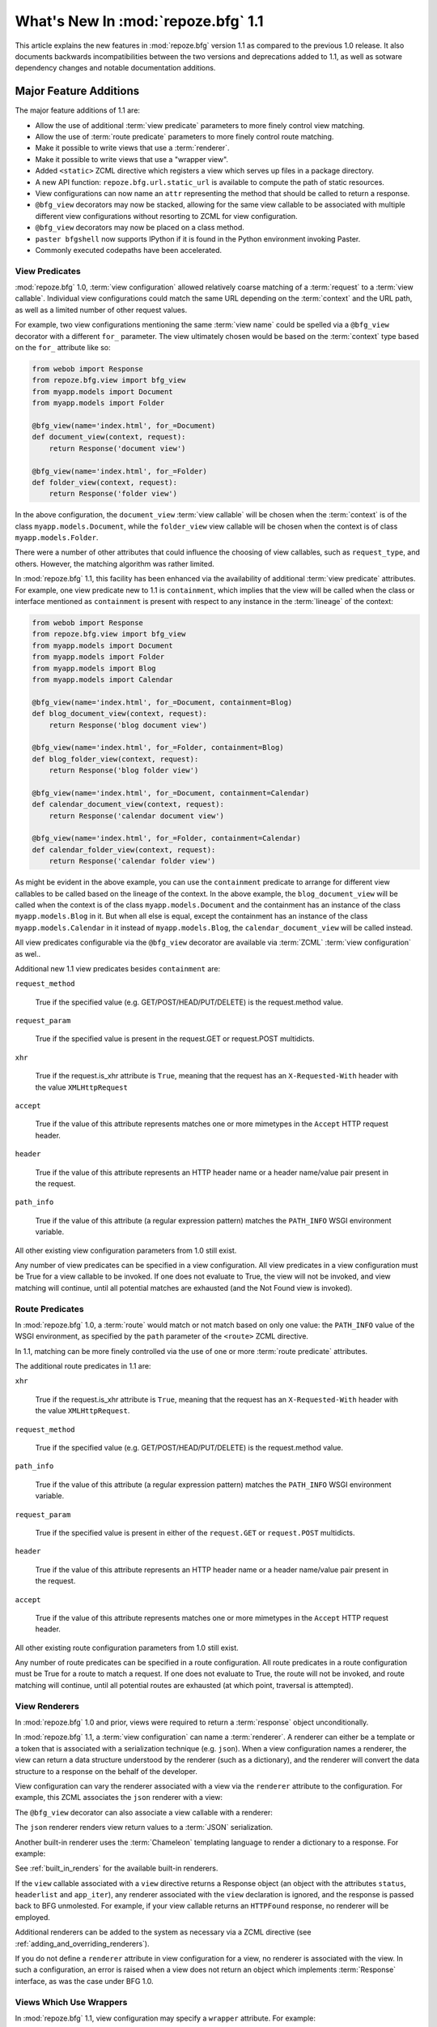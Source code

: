 What's New In :mod:`repoze.bfg` 1.1
===================================

This article explains the new features in :mod:`repoze.bfg` version
1.1 as compared to the previous 1.0 release.  It also documents
backwards incompatibilities between the two versions and deprecations
added to 1.1, as well as sotware dependency changes and notable
documentation additions.

Major Feature Additions
-----------------------

The major feature additions of 1.1 are:

- Allow the use of additional :term:`view predicate` parameters to
  more finely control view matching.

- Allow the use of :term:`route predicate` parameters to more finely
  control route matching.

- Make it possible to write views that use a :term:`renderer`.

- Make it possible to write views that use a "wrapper view".

- Added ``<static>`` ZCML directive which registers a view which
  serves up files in a package directory.

- A new API function: ``repoze.bfg.url.static_url`` is available to
  compute the path of static resources.

- View configurations can now name an ``attr`` representing the method
  that should be called to return a response.

- ``@bfg_view`` decorators may now be stacked, allowing for the same
  view callable to be associated with multiple different view
  configurations without resorting to ZCML for view configuration.

- ``@bfg_view`` decorators may now be placed on a class method.

- ``paster bfgshell`` now supports IPython if it is found in the
  Python environment invoking Paster.

- Commonly executed codepaths have been accelerated.

View Predicates
~~~~~~~~~~~~~~~

:mod:`repoze.bfg` 1.0, :term:`view configuration` allowed relatively
coarse matching of a :term:`request` to a :term:`view callable`.
Individual view configurations could match the same URL depending on
the :term:`context` and the URL path, as well as a limited number of
other request values.

For example, two view configurations mentioning the same :term:`view
name` could be spelled via a ``@bfg_view`` decorator with a different
``for_`` parameter.  The view ultimately chosen would be based on the
:term:`context` type based on the ``for_`` attribute like so:

.. code-block:: python

   from webob import Response
   from repoze.bfg.view import bfg_view
   from myapp.models import Document
   from myapp.models import Folder

   @bfg_view(name='index.html', for_=Document)
   def document_view(context, request):
       return Response('document view')

   @bfg_view(name='index.html', for_=Folder)
   def folder_view(context, request):
       return Response('folder view')

In the above configuration, the ``document_view`` :term:`view
callable` will be chosen when the :term:`context` is of the class
``myapp.models.Document``, while the ``folder_view`` view callable
will be chosen when the context is of class ``myapp.models.Folder``.

There were a number of other attributes that could influence the
choosing of view callables, such as ``request_type``, and others.
However, the matching algorithm was rather limited.

In :mod:`repoze.bfg` 1.1, this facility has been enhanced via the
availability of additional :term:`view predicate` attributes.  For
example, one view predicate new to 1.1 is ``containment``, which
implies that the view will be called when the class or interface
mentioned as ``containment`` is present with respect to any instance
in the :term:`lineage` of the context:

.. code-block:: python

   from webob import Response
   from repoze.bfg.view import bfg_view
   from myapp.models import Document
   from myapp.models import Folder
   from myapp.models import Blog
   from myapp.models import Calendar

   @bfg_view(name='index.html', for_=Document, containment=Blog)
   def blog_document_view(context, request):
       return Response('blog document view')

   @bfg_view(name='index.html', for_=Folder, containment=Blog)
   def blog_folder_view(context, request):
       return Response('blog folder view')

   @bfg_view(name='index.html', for_=Document, containment=Calendar)
   def calendar_document_view(context, request):
       return Response('calendar document view')

   @bfg_view(name='index.html', for_=Folder, containment=Calendar)
   def calendar_folder_view(context, request):
       return Response('calendar folder view')

As might be evident in the above example, you can use the
``containment`` predicate to arrange for different view callables to
be called based on the lineage of the context.  In the above example,
the ``blog_document_view`` will be called when the context is of the
class ``myapp.models.Document`` and the containment has an instance of
the class ``myapp.models.Blog`` in it.  But when all else is equal,
except the containment has an instance of the class
``myapp.models.Calendar`` in it instead of ``myapp.models.Blog``, the
``calendar_document_view`` will be called instead.

All view predicates configurable via the ``@bfg_view`` decorator are
available via :term:`ZCML` :term:`view configuration` as wel..

Additional new 1.1 view predicates besides ``containment`` are:

``request_method``

  True if the specified value (e.g. GET/POST/HEAD/PUT/DELETE) is the
  request.method value.

``request_param``

  True if the specified value is present in the request.GET or
  request.POST multidicts.

``xhr``

  True if the request.is_xhr attribute is ``True``, meaning that the
  request has an ``X-Requested-With`` header with the value
  ``XMLHttpRequest``

``accept``

  True if the value of this attribute represents matches one or more
  mimetypes in the ``Accept`` HTTP request header.

``header`` 

  True if the value of this attribute represents an HTTP header name
  or a header name/value pair present in the request.

``path_info``

  True if the value of this attribute (a regular expression pattern)
  matches the ``PATH_INFO`` WSGI environment variable.

All other existing view configuration parameters from 1.0 still exist.

Any number of view predicates can be specified in a view
configuration.  All view predicates in a view configuration must be
True for a view callable to be invoked.  If one does not evaluate to
True, the view will not be invoked, and view matching will continue,
until all potential matches are exhausted (and the Not Found view is
invoked).

Route Predicates
~~~~~~~~~~~~~~~~

In :mod:`repoze.bfg` 1.0, a :term:`route` would match or not match
based on only one value: the ``PATH_INFO`` value of the WSGI
environment, as specified by the ``path`` parameter of the ``<route>``
ZCML directive.

In 1.1, matching can be more finely controlled via the use of one or
more :term:`route predicate` attributes.

The additional route predicates in 1.1 are:

``xhr``

  True if the request.is_xhr attribute is ``True``, meaning that the
  request has an ``X-Requested-With`` header with the value
  ``XMLHttpRequest``.

``request_method``

  True if the specified value (e.g. GET/POST/HEAD/PUT/DELETE) is the
  request.method value.

``path_info``

  True if the value of this attribute (a regular expression pattern)
  matches the ``PATH_INFO`` WSGI environment variable.

``request_param``

  True if the specified value is present in either of the
  ``request.GET`` or ``request.POST`` multidicts.

``header`` 

  True if the value of this attribute represents an HTTP header name
  or a header name/value pair present in the request.

``accept``

  True if the value of this attribute represents matches one or more
  mimetypes in the ``Accept`` HTTP request header.

All other existing route configuration parameters from 1.0 still exist.

Any number of route predicates can be specified in a route
configuration.  All route predicates in a route configuration must be
True for a route to match a request.  If one does not evaluate to
True, the route will not be invoked, and route matching will continue,
until all potential routes are exhausted (at which point, traversal is
attempted).

View Renderers
~~~~~~~~~~~~~~

In :mod:`repoze.bfg` 1.0 and prior, views were required to return a
:term:`response` object unconditionally.

In :mod:`repoze.bfg` 1.1, a :term:`view configuration` can name a
:term:`renderer`.  A renderer can either be a template or a token that
is associated with a serialization technique (e.g. ``json``).  When a
view configuration names a renderer, the view can return a data
structure understood by the renderer (such as a dictionary), and the
renderer will convert the data structure to a response on the behalf
of the developer.

View configuration can vary the renderer associated with a view via
the ``renderer`` attribute to the configuration.  For example, this
ZCML associates the ``json`` renderer with a view:

.. code-block:: xml
   :linenos:

   <view
     view=".views.my_view"
     renderer="json"
     />

The ``@bfg_view`` decorator can also associate a view callable with a
renderer:

.. code-block:: python
   :linenos:

   from repoze.bfg.view import bfg_view

   @bfg_view(renderer='json')
   def my_view(context, request):
       return {'abc':123}

The ``json`` renderer renders view return values to a :term:`JSON`
serialization.

Another built-in renderer uses the :term:`Chameleon` templating
language to render a dictionary to a response.  For example:

.. code-block:: python
   :linenos:

   from repoze.bfg.view import bfg_view

   @bfg_view(renderer='templates/my_template.pt')
   def my_view(context, request):
       return {'abc':123}

See :ref:`built_in_renders` for the available built-in renderers.

If the ``view`` callable associated with a ``view`` directive returns
a Response object (an object with the attributes ``status``,
``headerlist`` and ``app_iter``), any renderer associated with the
``view`` declaration is ignored, and the response is passed back to
BFG unmolested.  For example, if your view callable returns an
``HTTPFound`` response, no renderer will be employed.

.. code-block:: python
   :linenos:

   from webob.exc import HTTPFound
   from repoze.bfg.view import bfg_view

   @bfg_view(renderer='templates/my_template.pt')
   def my_view(context, request):
       return HTTPFound(location='http://example.com') # renderer avoided

Additional renderers can be added to the system as necessary via a
ZCML directive (see :ref:`adding_and_overriding_renderers`).

If you do not define a ``renderer`` attribute in view configuration
for a view, no renderer is associated with the view.  In such a
configuration, an error is raised when a view does not return an
object which implements :term:`Response` interface, as was the case
under BFG 1.0.

Views Which Use Wrappers
~~~~~~~~~~~~~~~~~~~~~~~~

In :mod:`repoze.bfg` 1.1, view configuration may specify a ``wrapper``
attribute.  For example:

.. code-block:: xml
   :linenos:

   <view
     name="one"
     view=".views.wrapper_view"
     />

   <view
     name="two"
     view=".views.my_view"
     wrapper="one"
     />

The ``wrapper`` attribute of a view configuration is a :term:`view
name` (*not* an object dotted name).  It specifies *another* view
callable declared elsewhere in :term:`view configuration`.  In the
above example, the wrapper of the ``two`` view is the ``one`` view.

The wrapper view will be called when after the wrapped view is
invoked; it will receive the response body of the wrapped view as the
``wrapped_body`` attribute of its own request, and the response
returned by this view as the ``wrapped_response`` attribute of its own
request.

Using a wrapper makes it possible to "chain" views together to form a
composite response.  The response of the outermost wrapper view will
be returned to the user.

The wrapper view will be found as any view is found: see
:ref:`view_lookup_ordering`.  The "best" wrapper view will be found
based on the lookup ordering: "under the hood" this wrapper view is
looked up via ``repoze.bfg.view.render_view_to_response(context,
request, 'wrapper_viewname')``. The context and request of a wrapper
view is the same context and request of the inner view.

If the ``wrapper`` attribute is unspecified in a view configuration,
no view wrapping is done.

The ``@bfg_view`` decorator accepts a ``wrapper`` parameter, mirroring
its ZCML view configuration counterpart.

``<static>`` ZCML Directive
~~~~~~~~~~~~~~~~~~~~~~~~~~~

A new ZCML directive named ``static`` has been added.  Inserting a
``static`` declaration in a ZCML file will cause static resources to
be served at a configurable URL.

Here's an example of a ``static`` directive that will serve files up
from the ``templates/static`` directory of the :mod:`repoze.bfg`
application containing the following configuration at the URL
``/static``.

.. code-block:: xml
   :linenos:

   <static
      name="static"
      path="templates/static"
      />

Using the ``static`` ZCML directive is now the preferred way to serve
static resources (such as JavaScript and CSS files) within a
:mod:`repoze.bfg` application.  Previous strategies for serving static
resources will still work, however.

New ``static_url`` API
~~~~~~~~~~~~~~~~~~~~~~

The new ``repoze.bfg.url.static_url`` API generates a fully qualified
URL to a static resource available via a path exposed via the
``<static>`` ZCML directive (see :ref:`static_resources_section`).
For example, if a ``<static>`` directive is in ZCML configuration like
so:

.. code-block:: xml
   :linenos:

   <static
      name="static"
      path="templates/static"
      />

You can generate a URL to a resource which lives within the
``templates/static`` subdirectory using the ``static_url`` API like
so:

.. code-block:: python
   :linenos:

   from repoze.bfg.url import static_url
   url = static_url('templates/static/example.css', request)

Use of the ``static_url`` API prevents the developer from needing to
hardcode path values in template URLs.

``attr`` View Configuration Value
~~~~~~~~~~~~~~~~~~~~~~~~~~~~~~~~~

The view machinery defaults to using the ``__call__`` method of the
view callable (or the function itself, if the view callable is a
function) to obtain a response.

In :mod:`repoze.bfg` 1.1, the ``attr`` view configuration value allows
you to vary the attribute of a view callable used to obtain the
response.

For example, if your view is a class, and the class has a method named
``index`` and you want to use this method instead of the class'
``__call__`` method to return the response, you'd say ``attr="index"``
in the view configuration for the view.

Specifying ``attr`` is most useful when the view definition is a
class.  For example:

.. code-block:: xml
   :linenos:

   <view
      view=".views.MyViewClass"
      attr="index"
      />

The referenced ``MyViewClass`` might look like so:

.. code-block:: python
   :linenos:

   from webob import Response

   class MyViewClass(object):
       def __init__(context, request):
           self.context = context
           self.request = request

       def index(self):
           return Response('OK')

The ``index`` method of the class will be used to obtain a response.

``@bfg_view`` Decorators May Now Be Stacked
~~~~~~~~~~~~~~~~~~~~~~~~~~~~~~~~~~~~~~~~~~~

More than one ``@bfg_view`` decorator may now be stacked on top of any
number of others.  Each invocation of the decorator registers a single
view configuration.  For instance, the following combination of
decorators and a function will register two view configurations for
the same view callable:

.. code-block:: python
   :linenos:

    from repoze.bfg.view import bfg_view

    @bfg_view(name='edit')
    @bfg_view(name='change')
    def edit(context, request):
        pass

This makes it possible to associate more than one view configuration
with a single callable without requiring any ZCML.

Stacking ``@bfg_view`` decorators was not possible in
:mod:`repoze.bfg` 1.0.

``@bfg_view`` Decorators May Now Be Applied to A Class Method
~~~~~~~~~~~~~~~~~~~~~~~~~~~~~~~~~~~~~~~~~~~~~~~~~~~~~~~~~~~~~

In :mod:`repoze.bfg` 1.0, the ``@bfg_view`` decorator could not be
used on class methods.  In 1.1, the ``@bfg_view`` decorator can be
used against a class method:

.. code-block:: python
   :linenos:

    from webob import Response
    from repoze.bfg.view import bfg_view

    class MyView(object):
        def __init__(self, context, request):
            self.context = context
            self.request = request

        @bfg_view(name='hello')
        def amethod(self):
            return Response('hello from %s!' % self.context)

When the bfg_view decorator is used against a class method, a view is
registered for the *class* (it's a "class view" where the "attr"
happens to be the name of the method it is attached to), so the class
it's defined within must have a suitable constructor: one that accepts
``context, request`` or just ``request``.

IPython Support
~~~~~~~~~~~~~~~

If it is installed in the environment used to run :mod:`repoze.bfg`,
an `IPython <http://ipython.scipy.org/moin/>`_ shell will be opened
when the ``paster bfgshell`` command is invoked.

Common Codepaths Have Been Accelerated
~~~~~~~~~~~~~~~~~~~~~~~~~~~~~~~~~~~~~~

:mod:`repoze.bfg` 1.1 is roughly 10% - 20% faster in commonly executed
codepaths than :mod:`repoze.bfg` 1.0 was on average.  Accelerated APIs
include ``repoze.bfg.location.lineage``, ``repoze.bfg.url.model_url``,
and ``repoze.bfg.url.route_url``.  Other internal (non-API) functions
were similarly accelerated.

Minor Miscellaneous Feature Additions
-------------------------------------

- For behavior like Django's ``APPEND_SLASH=True``, use the
  ``repoze.bfg.view.append_slash_notfound_view`` view as the Not Found
  view in your application.  When this view is the Not Found view
  (indicating that no view was found), and any routes have been
  defined in the configuration of your application, if the value of
  ``PATH_INFO`` does not already end in a slash, and if the value of
  ``PATH_INFO`` *plus* a slash matches any route's path, do an HTTP
  redirect to the slash-appended PATH_INFO.  Note that this will
  *lose* ``POST`` data information (turning it into a GET), so you
  shouldn't rely on this to redirect POST requests.

- Add ``repoze.bfg.testing.registerSettings`` API, which is documented
  in the "repoze.bfg.testing" API chapter.  This allows for
  registration of "settings" values obtained via
  ``repoze.bfg.settings.get_settings()`` for use in unit tests.

- Added ``max_age`` parameter to ``authtktauthenticationpolicy`` ZCML
  directive.  If this value is set, it must be an integer representing
  the number of seconds which the auth tkt cookie will survive.
  Mainly, its existence allows the auth_tkt cookie to survive across
  browser sessions.

- The ``reissue_time`` argument to the ``authtktauthenticationpolicy``
  ZCML directive now actually works.  When it is set to an integer
  value, an authticket set-cookie header is appended to the response
  whenever a request requires authentication and 'now' minus the
  authticket's timestamp is greater than ``reissue_time`` seconds.

- Expose and document ``repoze.bfg.testing.zcml_configure`` API.  This
  function populates a component registry from a ZCML file for testing
  purposes.  It is documented in the "Unit and Integration Testing"
  chapter.

- Virtual hosting narrative docs chapter updated with info about
  ``mod_wsgi``.

- Added "Creating Integration Tests" section to unit testing narrative
  documentation chapter.  As a result, the name of the unittesting
  chapter is now "Unit and Integration Testing".

- Add a new ``repoze.bfg.testing`` API: ``registerRoute``, for
  registering routes to satisfy calls to
  e.g. ``repoze.bfg.url.route_url`` in unit tests.

- Added a tutorial which explains how to use ``repoze.session``
  (ZODB-based sessions) in a ZODB-based repoze.bfg app.

- Added a tutorial which explains how to add ZEO to a ZODB-based
  ``repoze.bfg`` application.

- Added a tutorial which explains how to run a ``repoze.bfg``
  application under `mod_wsgi <http://code.google.com/p/modwsgi/>`_.
  See "Running a repoze.bfg Application under mod_wsgi" in the
  tutorials section of the documentation.

- Allow ``repoze.bfg.traversal.find_interface`` API to use a class
  object as the argument to compare against the ``model`` passed in.
  This means you can now do ``find_interface(model, SomeClass)`` and
  the first object which is found in the lineage which has
  ``SomeClass`` as its class (or the first object found which has
  ``SomeClass`` as any of its superclasses) will be returned.

- The ordering of route declarations vs. the ordering of view
  declarations that use a "route_name" in ZCML no longer matters.
  Previously it had been impossible to use a route_name from a route
  that had not yet been defined in ZCML (order-wise) within a "view"
  declaration.

- The repoze.bfg router now catches both
  ``repoze.bfg.exceptions.Unauthorized`` and
  ``repoze.bfg.exceptions.NotFound`` exceptions while rendering a view.
  When the router catches an ``Unauthorized``, it returns the
  registered forbidden view.  When the router catches a ``NotFound``,
  it returns the registered notfound view.

- Add a new event type: ``repoze.bfg.events.AfterTraversal``.  Events
  of this type will be sent after traversal is completed, but before
  any view code is invoked.  Like ``repoze.bfg.events.NewRequest``,
  This event will have a single attribute: ``request`` representing
  the current request.  Unlike the request attribute of
  ``repoze.bfg.events.NewRequest`` however, during an AfterTraversal
  event, the request object will possess attributes set by the
  traverser, most notably ``context``, which will be the context used
  when a view is found and invoked.  The interface
  ``repoze.bfg.events.IAfterTraversal`` can be used to subscribe to
  the event.  For example::

    <subscriber for="repoze.bfg.interfaces.IAfterTraversal"
                handler="my.app.handle_after_traverse"/>

  Like any framework event, a subscriber function should expect one
  parameter: ``event``.

Backwards Incompatibilities
---------------------------

- The ``authtkt`` authentication policy ``remember`` method now no
  longer honors ``token`` or ``userdata`` keyword arguments.

- Importing ``getSiteManager`` and ``get_registry`` from
  ``repoze.bfg.registry`` is no longer supported.  These imports were
  deprecated in repoze.bfg 1.0.  Import of ``getSiteManager`` should
  be done as ``from zope.component import getSiteManager``.  Import of
  ``get_registry`` should be done as ``from repoze.bfg.threadlocal
  import get_current_registry``.  This was done to prevent a circular
  import dependency.

- Code bases which alternately invoke both
  ``zope.testing.cleanup.cleanUp`` and ``repoze.bfg.testing.cleanUp``
  (treating them equivalently, using them interchangeably) in the
  setUp/tearDown of unit tests will begin to experience test failures
  due to lack of test isolation.  The "right" mechanism is
  ``repoze.bfg.testing.cleanUp`` (or the combination of
  ``repoze.bfg.testing.setUp`` and
  ``repoze.bfg.testing.tearDown``). but a good number of legacy
  codebases will use ``zope.testing.cleanup.cleanUp`` instead.  We
  support ``zope.testing.cleanup.cleanUp`` but not in combination with
  ``repoze.bfg.testing.cleanUp`` in the same codebase.  You should use
  one or the other test cleanup function in a single codebase, but not
  both.

- In 0.8a7, the return value expected from an object implementing
  ``ITraverserFactory`` was changed from a sequence of values to a
  dictionary containing the keys ``context``, ``view_name``,
  ``subpath``, ``traversed``, ``virtual_root``, ``virtual_root_path``,
  and ``root``.  Until now, old-style traversers which returned a
  sequence have continued to work but have generated a deprecation
  warning.  In this release, traversers which return a sequence
  instead of a dictionary will no longer work.

- The interfaces ``IPOSTRequest``, ``IGETRequest``, ``IPUTRequest``,
  ``IDELETERequest``, and ``IHEADRequest`` have been removed from the
  ``repoze.bfg.interfaces`` module.  These were not documented as APIs
  post-1.0.  Instead of using one of these, use a ``request_method``
  ZCML attribute or ``request_method`` bfg_view decorator parameter
  containing an HTTP method name (one of ``GET``, ``POST``, ``HEAD``,
  ``PUT``, ``DELETE``) instead of one of these interfaces if you were
  using one explicitly.  Passing a string in the set (``GET``,
  ``HEAD``, ``PUT``, ``POST``, ``DELETE``) as a ``request_type``
  argument will work too.  Rationale: instead of relying on interfaces
  attached to the request object, BFG now uses a "view predicate" to
  determine the request type.

- Views registered without the help of the ZCML ``view`` directive are
  now responsible for performing their own authorization checking.

- The ``registry_manager`` backwards compatibility alias importable
  from "repoze.bfg.registry", deprecated since repoze.bfg 0.9 has been
  removed.  If you are tring to use the registry manager within a
  debug script of your own, use a combination of the
  "repoze.bfg.paster.get_app" and "repoze.bfg.scripting.get_root" APIs
  instead.

- The ``INotFoundAppFactory`` interface has been removed; it has
  been deprecated since repoze.bfg 0.9.  If you have something like
  the following in your ``configure.zcml``::

   <utility provides="repoze.bfg.interfaces.INotFoundAppFactory"
            component="helloworld.factories.notfound_app_factory"/>

  Replace it with something like::

   <notfound 
       view="helloworld.views.notfound_view"/>

  See "Changing the Not Found View" in the "Hooks" chapter of the
  documentation for more information.

- The ``IUnauthorizedAppFactory`` interface has been removed; it has
  been deprecated since repoze.bfg 0.9.  If you have something like
  the following in your ``configure.zcml``::

   <utility provides="repoze.bfg.interfaces.IUnauthorizedAppFactory"
            component="helloworld.factories.unauthorized_app_factory"/>

  Replace it with something like::

   <forbidden
       view="helloworld.views.forbidden_view"/>

  See "Changing the Forbidden View" in the "Hooks" chapter of the
  documentation for more information.

- ``ISecurityPolicy``-based security policies, deprecated since
  repoze.bfg 0.9, have been removed.  If you have something like this
  in your ``configure.zcml``, it will no longer work::

   <utility
     provides="repoze.bfg.interfaces.ISecurityPolicy"
     factory="repoze.bfg.security.RemoteUserInheritingACLSecurityPolicy"
     />

   If ZCML like the above exists in your application, you will receive
   an error at startup time.  Instead of the above, you'll need
   something like::

     <remoteuserauthenticationpolicy/>
     <aclauthorizationpolicy/>

   This is just an example.  See the "Security" chapter of the
   repoze.bfg documentation for more information about configuring
   security policies.

- The ``repoze.bfg.scripting.get_root`` function now expects a
  ``request`` object as its second argument rather than an
  ``environ``.

Deprecations and Behavior Differences
-------------------------------------

- In previous versions of BFG, the "root factory" (the ``get_root``
  callable passed to ``make_app`` or a function pointed to by the
  ``factory`` attribute of a route) was called with a "bare" WSGI
  environment.  In this version, and going forward, it will be called
  with a ``request`` object.  The request object passed to the factory
  implements dictionary-like methods in such a way that existing root
  factory code which expects to be passed an environ will continue to
  work.

- The ``__call__`` of a plugin "traverser" implementation (registered
  as an adapter for ``ITraverser`` or ``ITraverserFactory``) will now
  receive a *request* as the single argument to its ``__call__``
  method.  In previous versions it was passed a WSGI ``environ``
  object.  The request object passed to the factory implements
  dictionary-like methods in such a way that existing traverser code
  which expects to be passed an environ will continue to work.

- The request implements dictionary-like methods that mutate and query
  the WSGI environ.  This is only for the purpose of backwards
  compatibility with root factories which expect an ``environ`` rather
  than a request.

- The order in which the router calls the request factory and the root
  factory has been reversed.  The request factory is now called first;
  the resulting request is passed to the root factory.

- Add ``setUp`` and ``tearDown`` functions to the
  ``repoze.bfg.testing`` module.  Using ``setUp`` in a test setup and
  ``tearDown`` in a test teardown is now the recommended way to do
  component registry setup and teardown.  Previously, it was
  recommended that a single function named
  ``repoze.bfg.testing.cleanUp`` be called in both the test setup and
  tear down.  ``repoze.bfg.testing.cleanUp`` still exists (and will
  exist "forever" due to its widespread use); it is now just an alias
  for ``repoze.bfg.testing.setUp`` and is nominally deprecated.

- The import of ``repoze.bfg.security.Unauthorized`` is deprecated in
  favor of ``repoze.bfg.exceptions.Forbidden``.  The old location
  still functions but emits a deprecation warning.  The rename from
  ``Unauthorized`` to ``Forbidden`` brings parity to the the name of
  the exception and the system view it invokes when raised.

- Custom ZCML directives which register an authentication or
  authorization policy (ala "authtktauthenticationpolicy" or
  "aclauthorizationpolicy") should register the policy "eagerly" in
  the ZCML directive instead of from within a ZCML action.  If an
  authentication or authorization policy is not found in the component
  registry by the view machinery during deferred ZCML processing, view
  security will not work as expected.

Dependency Changes
------------------

- When used under Python < 2.6, BFG now has an installation time
  dependency on the ``simplejson`` package.


